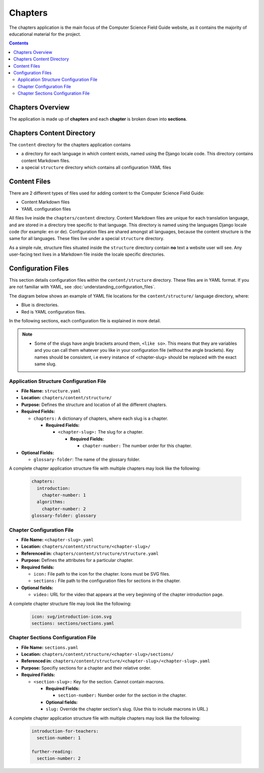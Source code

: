 Chapters
##############################################################################

The chapters application is the main focus of the Computer Science Field Guide website, as it contains the majority of educational material for the project.

.. contents:: Contents
  :local:


Chapters Overview
==============================================================================

The application is made up of **chapters** and each **chapter** is broken down into **sections**.

.. _chapters-directory-structure:

Chapters Content Directory
==============================================================================

The ``content`` directory for the chapters application contains

- a directory for each language in which content exists, named using the Django locale code.
  This directory contains content Markdown files.

- a special ``structure`` directory which contains all configuration YAML files

.. _file-types:

Content Files
==============================================================================

There are 2 different types of files used for adding content to the Computer Science Field Guide:

- Content Markdown files
- YAML configuration files

All files live inside the ``chapters/content`` directory.
Content Markdown files are unique for each translation language, and are stored in a directory tree specific to that language.
This directory is named using the languages Django locale code (for example: ``en`` or ``de``).
Configuration files are shared amongst all languages, because the content structure is the same for all languages.
These files live under a special ``structure`` directory.

As a simple rule, structure files situated inside the ``structure`` directory contain **no** text a website user will see.
Any user-facing text lives in a Markdown file inside the locale specific directories.

Configuration Files
==============================================================================

This section details configuration files within the ``content/structure`` directory.
These files are in YAML format. If you are not familiar with YAML, see :doc:`understanding_configuration_files`.

The diagram below shows an example of YAML file locations for the ``content/structure/`` language directory, where:

- Blue is directories.
- Red is YAML configuration files.

.. raw:: html
  :file: ../_static/html_snippets/chapters_content_directory_tree_only_yaml.html

In the following sections, each configuration file is explained in more detail.

.. note::

  - Some of the slugs have angle brackets around them, ``<like so>``.
    This means that they are variables and you can call them whatever you like in your configuration file (without the angle brackets).
    Key names should be consistent, i.e every instance of <chapter-slug> should be replaced with the exact same slug.

.. _application-structure-file:

Application Structure Configuration File
------------------------------------------------------------------------------

- **File Name:** ``structure.yaml``

- **Location:** ``chapters/content/structure/``

- **Purpose:** Defines the structure and location of all the different chapters.

- **Required Fields:**

  - ``chapters:`` A dictionary of chapters, where each slug is a chapter.

    - **Required Fields:**

      - ``<chapter-slug>:`` The slug for a chapter.

        - **Required Fields:**

          - ``chapter-number:`` The number order for this chapter.

- **Optional Fields:**

  - ``glossary-folder``: The name of the glossary folder.

A complete chapter application structure file with multiple chapters may look like the following:

  .. code-block:: yaml

    chapters:
      introduction:
        chapter-number: 1
      algorithms:
        chapter-number: 2
    glossary-folder: glossary

.. _chapter-configuration-file:

Chapter Configuration File
------------------------------------------------------------------------------

- **File Name:** ``<chapter-slug>.yaml``

- **Location:** ``chapters/content/structure/<chapter-slug>/``

- **Referenced in:** ``chapters/content/structure/structure.yaml``

- **Purpose:** Defines the attributes for a particular chapter.

- **Required fields:**

  - ``icon:`` File path to the icon for the chapter.
    Icons must be SVG files.

  - ``sections:`` File path to the configuration files for sections in the chapter.

- **Optional fields:**

  - ``video:`` URL for the video that appears at the very beginning of the chapter introduction page.

A complete chapter structure file may look like the following:

  .. code-block:: yaml

    icon: svg/introduction-icon.svg
    sections: sections/sections.yaml

.. _chapter-sections-configuration-file:

Chapter Sections Configuration File
------------------------------------------------------------------------------

- **File Name:** ``sections.yaml``

- **Location:** ``chapters/content/structure/<chapter-slug>/sections/``

- **Referenced in:** ``chapters/content/structure/<chapter-slug>/<chapter-slug>.yaml``

- **Purpose:** Specifiy sections for a chapter and their relative order.

- **Required Fields:**

  - ``<section-slug>:`` Key for the section. Cannot contain macrons.

    - **Required Fields:**

      - ``section-number:`` Number order for the section in the chapter.
    
    - **Optional fields:**

    - ``slug:`` Override the chapter section's slug. (Use this to include macrons in URL.)

A complete chapter application structure file with multiple chapters may look like the following:

  .. code-block:: yaml

    introduction-for-teachers:
      section-number: 1

    further-reading:
      section-number: 2
